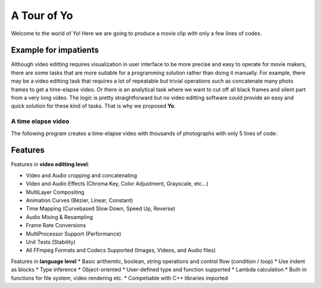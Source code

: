 
A Tour of Yo
=============

Welcome to the world of Yo! Here we are going to produce a movie clip with only a few lines of codes.

Example for impatients
----------------------

Although video editting requires visualization in user interface to be more precise and easy to operate for movie makers, there are some tasks that are more suitable for a programming solution rather than doing it manually. For example, there may be a video editting task that requires a lot of repeatable but trivial operations such as concatenate many photo frames to get a time-elapse video. Or there is an analytical task where we want to cut off all black frames and silent part from a very long video. The logic is pretty straightforward but no video editting software could provide an easy and quick solution for these kind of tasks. That is why we proposed **Yo**.


A time elapse video
~~~~~~~~~~~~~~~~~~~
The following program creates a time-elapse video with thousands of photographs with only 5 lines of code:

.. highlight:: python
    :linenos:
    photos = Clip[]("photo/")  # read all pics in directory photos/ and create a clip 
    mymovie = Clip() # create mymovie for final rendering
    for p in photos:               # set the playing time of every pic as 1 frame (2 - 1 = 1)   
        mymovie = mymovie & p[1:2] # and concatenate it to the end of the main clip
    mymovie.save("timelapse.webm")  # render and save the file 

Features
---------
Features in **video editting level**:

* Video and Audio cropping and concatenating
* Video and Audio Effects (Chroma Key, Color Adjustment, Grayscale, etc…)
* Multi­Layer Compositing
* Animation Curves (Bézier, Linear, Constant)
* Time Mapping (Curve­based Slow Down, Speed Up, Reverse)
* Audio Mixing & Resampling
* Frame Rate Conversions
* Multi­Processor Support (Performance)
* Unit Tests (Stability)
* All FFmpeg Formats and Codecs Supported (Images, Videos, and Audio files)

Features in **language level**
* Basic arithemtic, boolean, string operations and control flow (condition / loop)
* Use indent as blocks
* Type inference 
* Object-oriented
* User-defined type and function supported
* Lambda calculation
* Built-in functions for file system, video rendering etc.
* Competiable with C++ libraries imported 
